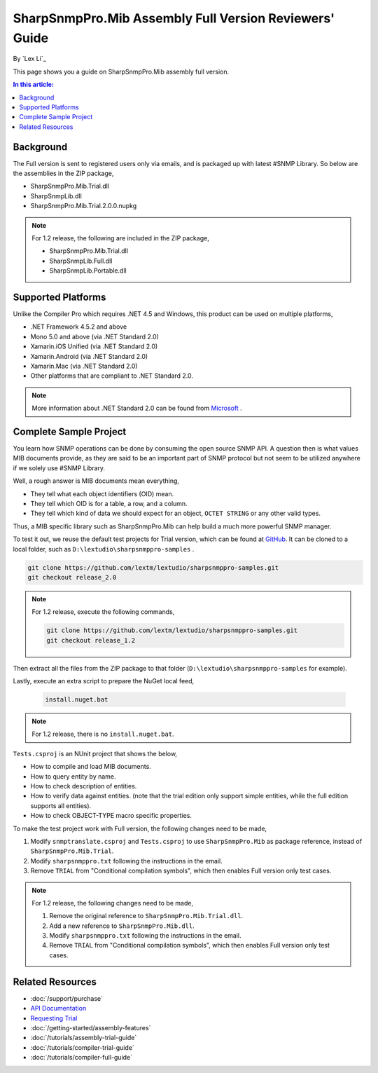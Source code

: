 SharpSnmpPro.Mib Assembly Full Version Reviewers' Guide
=======================================================

By `Lex Li`_

This page shows you a guide on SharpSnmpPro.Mib assembly full version.

.. contents:: In this article:
  :local:
  :depth: 1

Background
----------
The Full version is sent to registered users only via emails, and is packaged up with latest #SNMP Library. So below are the assemblies in the ZIP package,

* SharpSnmpPro.Mib.Trial.dll
* SharpSnmpLib.dll
* SharpSnmpPro.Mib.Trial.2.0.0.nupkg

.. note:: For 1.2 release, the following are included in the ZIP package,

  * SharpSnmpPro.Mib.Trial.dll
  * SharpSnmpLib.Full.dll
  * SharpSnmpLib.Portable.dll

Supported Platforms
-------------------
Unlike the Compiler Pro which requires .NET 4.5 and Windows, this product can be used on multiple platforms,

* .NET Framework 4.5.2 and above
* Mono 5.0 and above (via .NET Standard 2.0)
* Xamarin.iOS Unified (via .NET Standard 2.0)
* Xamarin.Android (via .NET Standard 2.0)
* Xamarin.Mac (via .NET Standard 2.0)
* Other platforms that are compliant to .NET Standard 2.0.

.. note:: More information about .NET Standard 2.0 can be found from `Microsoft <https://docs.microsoft.com/en-us/dotnet/standard/net-standard>`_ .

Complete Sample Project
-----------------------
You learn how SNMP operations can be done by consuming the open source SNMP API. A question then is what values MIB documents provide, as they are said to be an important part 
of SNMP protocol but not seem to be utilized anywhere if we solely use #SNMP Library.

Well, a rough answer is MIB documents mean everything,

* They tell what each object identifiers (OID) mean.
* They tell which OID is for a table, a row, and a column.
* They tell which kind of data we should expect for an object, ``OCTET STRING`` or any other valid types.

Thus, a MIB specific library such as SharpSnmpPro.Mib can help build a much more powerful SNMP manager.

.. image:: _static/mib.png

To test it out, we reuse the default test projects for Trial version, which can be found at `GitHub <https://github.com/lextm/lextudio/sharpsnmppro-samples.git>`_. 
It can be cloned to a local folder, such as ``D:\lextudio\sharpsnmppro-samples`` .

.. code-block:: shell

  git clone https://github.com/lextm/lextudio/sharpsnmppro-samples.git
  git checkout release_2.0

.. note:: For 1.2 release, execute the following commands,

  .. code-block:: shell

    git clone https://github.com/lextm/lextudio/sharpsnmppro-samples.git
    git checkout release_1.2

Then extract all the files from the ZIP package to that folder (``D:\lextudio\sharpsnmppro-samples`` for example).

Lastly, execute an extra script to prepare the NuGet local feed,

  .. code-block:: shell

    install.nuget.bat

.. note:: For 1.2 release, there is no ``install.nuget.bat``.

``Tests.csproj`` is an NUnit project that shows the below,

* How to compile and load MIB documents.
* How to query entity by name.
* How to check description of entities.
* How to verify data against entities. (note that the trial edition only support simple entities, while the full edition supports all entities).
* How to check OBJECT-TYPE macro specific properties.

To make the test project work with Full version, the following changes need to be made,

#. Modify ``snmptranslate.csproj`` and ``Tests.csproj`` to use ``SharpSnmpPro.Mib`` as package reference, instead of ``SharpSnmpPro.Mib.Trial``.
#. Modify ``sharpsnmppro.txt`` following the instructions in the email.
#. Remove ``TRIAL`` from "Conditional compilation symbols", which then enables Full version only test cases.

.. note:: For 1.2 release, the following changes need to be made,

  #. Remove the original reference to ``SharpSnmpPro.Mib.Trial.dll``.
  #. Add a new reference to ``SharpSnmpPro.Mib.dll``.
  #. Modify ``sharpsnmppro.txt`` following the instructions in the email.
  #. Remove ``TRIAL`` from "Conditional compilation symbols", which then enables Full version only test cases.

Related Resources
-----------------

- :doc:`/support/purchase`
- `API Documentation <https://help.sharpsnmp.com>`_
- `Requesting Trial <https://www.sharpsnmp.com/#contact-us>`_
- :doc:`/getting-started/assembly-features`
- :doc:`/tutorials/assembly-trial-guide`
- :doc:`/tutorials/compiler-trial-guide`
- :doc:`/tutorials/compiler-full-guide`
